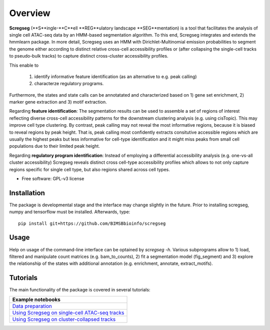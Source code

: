 ========
Overview
========

**Scregseg** (**S**ingle-**C**ell **REG**ulatory landscape **SEG**mentation) is a tool
that facilitates the analysis of single cell ATAC-seq data by an HMM-based
segmentation algorithm. To this end, Scregseg integrates and extends the hmmlearn package.
In more detail, Scregseg uses an HMM with Dirichlet-Multinomial emission probabilities
to segment the genome either according to distinct relative cross-cell accessibility profiles or
(after collapsing the single-cell tracks to pseudo-bulk tracks) to capture
distinct cross-cluster accessibility profiles.

This enable to

 1. identify informative feature identification (as an alternative to e.g. peak calling)
 2. characterze regulatory programs.

Furthermore, the states and state calls can be annotatated and characterized based on
1) gene set enrichment, 2) marker gene extraction and 3) motif extraction.

Regarding **feature identification**: The segmentation results can be used to assemble a set of regions of interest reflecting diverse cross-cell accessibility patterns for the downstream clustering analysis (e.g. using cisTopic). This may improve cell type clustering. By contrast, peak calling may not reveal the most informative regions, because it is biased to reveal regions by peak height. That is, peak calling most confidently extracts consitutive accessible regions which are usually the highest peaks but less informative for cell-type identification and it might miss peaks from small cell populations due to their limited peak height.

Regarding **regulatory program identification**: Instead of employing a differential accessibility analysis (e.g. one-vs-all cluster accessibility) Scregseg reveals distinct cross cell-type accessibility profiles which
allows to not only capture regions specific for single cell type, but also regions shared across cell types.

* Free software: GPL-v3 license

Installation
============

The package is developmental stage and the interface may change slightly in the future.
Prior to installing scregseg, numpy and tensorflow must be installed. Afterwards,
type:

::

    pip install git+https://github.com/BIMSBbioinfo/scregseg

Usage
=====

Help on usage of the command-line interface can be optained by `scregseg -h`.
Various subprograms allow to 1) load, filtered and manipulate count matrices (e.g. bam_to_counts), 2) fit a segmentation model (fig_segment)
and 3) explore the relationship of the states with additional annotation (e.g. enrichment, annotate, extract_motifs).


Tutorials
=========

The main functionality of the package is covered in several tutorials:

+----------------------------------------------------+
| Example notebooks                                  |
+====================================================+
| `Data preparation`_                                |
+----------------------------------------------------+
| `Using Scregseg on single-cell ATAC-seq tracks`_   |
+----------------------------------------------------+
| `Using Scregseg on cluster-collapsed tracks`_      |
+----------------------------------------------------+

.. _`Data preparation`: https://nbviewer.jupyter.org/github/BIMSBbioinfo/scregseg/blob/master/tutorials/01-preprocessing.ipynb
.. _`Using Scregseg on single-cell ATAC-seq tracks`: https://nbviewer.jupyter.org/github/BIMSBbioinfo/scregseg/blob/master/tutorials/02-scregseg-on-single-cell-ATAC-seq-profiles.ipynb
.. _`Using Scregseg on cluster-collapsed tracks`: https://nbviewer.jupyter.org/github/BIMSBbioinfo/scregseg/blob/master/tutorials/03-scregseg-on-pseudo-bulk-ATAC-seq-profiles.ipynb

